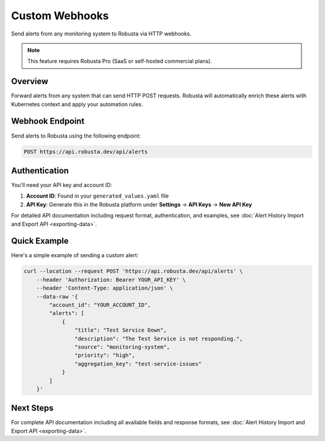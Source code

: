 Custom Webhooks
===============

Send alerts from any monitoring system to Robusta via HTTP webhooks.

.. note::
    This feature requires Robusta Pro (SaaS or self-hosted commercial plans).

Overview
--------

Forward alerts from any system that can send HTTP POST requests. Robusta will automatically enrich these alerts with Kubernetes context and apply your automation rules.

Webhook Endpoint
----------------

Send alerts to Robusta using the following endpoint:

.. code-block:: bash

    POST https://api.robusta.dev/api/alerts

Authentication
--------------

You'll need your API key and account ID:

1. **Account ID**: Found in your ``generated_values.yaml`` file
2. **API Key**: Generate this in the Robusta platform under **Settings** → **API Keys** → **New API Key**

For detailed API documentation including request format, authentication, and examples, see :doc:`Alert History Import and Export API <exporting-data>`.

Quick Example
-------------

Here's a simple example of sending a custom alert:

.. code-block:: bash

    curl --location --request POST 'https://api.robusta.dev/api/alerts' \
        --header 'Authorization: Bearer YOUR_API_KEY' \
        --header 'Content-Type: application/json' \
        --data-raw '{
            "account_id": "YOUR_ACCOUNT_ID",
            "alerts": [
                {
                    "title": "Test Service Down",
                    "description": "The Test Service is not responding.",
                    "source": "monitoring-system",
                    "priority": "high",
                    "aggregation_key": "test-service-issues"
                }
            ]
        }'

Next Steps
----------

For complete API documentation including all available fields and response formats, see :doc:`Alert History Import and Export API <exporting-data>`.